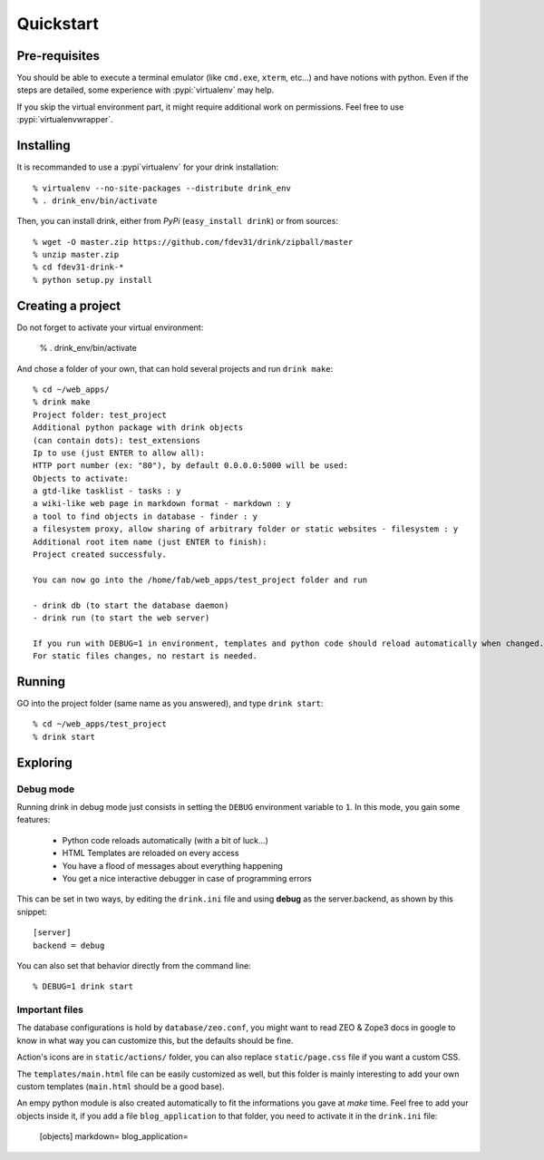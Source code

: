 Quickstart
==========

Pre-requisites
**************

You should be able to execute a terminal emulator (like ``cmd.exe``, ``xterm``, etc...)
and have notions with python. Even if the steps are detailed, some experience with :pypi:`virtualenv` may help.

If you skip the virtual environment part, it
might require additional work on permissions.
Feel free to use :pypi:`virtualenvwrapper`.

Installing
**********

It is recommanded to use a :pypi`virtualenv` for your drink installation::

   % virtualenv --no-site-packages --distribute drink_env
   % . drink_env/bin/activate

Then, you can install drink, either from *PyPi* (``easy_install drink``) or
from sources::

   % wget -O master.zip https://github.com/fdev31/drink/zipball/master
   % unzip master.zip
   % cd fdev31-drink-*
   % python setup.py install

Creating a project
******************

Do not forget to activate your virtual environment:

   % . drink_env/bin/activate

And chose a folder of your own, that can hold several projects and run ``drink make``::

   % cd ~/web_apps/
   % drink make
   Project folder: test_project
   Additional python package with drink objects
   (can contain dots): test_extensions
   Ip to use (just ENTER to allow all):
   HTTP port number (ex: "80"), by default 0.0.0.0:5000 will be used:
   Objects to activate:
   a gtd-like tasklist - tasks : y
   a wiki-like web page in markdown format - markdown : y
   a tool to find objects in database - finder : y
   a filesystem proxy, allow sharing of arbitrary folder or static websites - filesystem : y
   Additional root item name (just ENTER to finish):
   Project created successfuly.

   You can now go into the /home/fab/web_apps/test_project folder and run

   - drink db (to start the database daemon)
   - drink run (to start the web server)

   If you run with DEBUG=1 in environment, templates and python code should reload automatically when changed.
   For static files changes, no restart is needed.

Running
*******

GO into the project folder (same name as you answered), and type ``drink start``::

   % cd ~/web_apps/test_project
   % drink start

Exploring
*********

Debug mode
----------

Running drink in debug mode just consists in setting the ``DEBUG`` environment
variable to ``1``. In this mode, you gain some features:

   - Python code reloads automatically (with a bit of luck...)
   - HTML Templates are reloaded on every access
   - You have a flood of messages about everything happening
   - You get a nice interactive debugger in case of programming errors

This can be set in two ways, by editing the ``drink.ini`` file and using **debug** as the server.backend, as shown by this snippet::

   [server]
   backend = debug

You can also set that behavior directly from the command line::

   % DEBUG=1 drink start

Important files
---------------

The database configurations is hold by ``database/zeo.conf``, you might want to read ZEO & Zope3 docs in google to know in what way you can customize this, but the defaults should
be fine.

Action's icons are in ``static/actions/`` folder, you can also replace ``static/page.css`` file if you want a custom CSS.

The ``templates/main.html`` file can be easily customized as well, but this folder is mainly interesting to add your own custom templates (``main.html`` should be a good base).

An empy python module is also created automatically to fit the informations you
gave at *make* time. Feel free to add your objects inside it, if you add a file ``blog_application`` to that folder, you need to activate it in the ``drink.ini`` file:

   [objects]
   markdown=
   blog_application=
